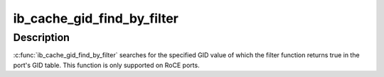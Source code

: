 .. -*- coding: utf-8; mode: rst -*-
.. src-file: drivers/infiniband/core/cache.c

.. _`ib_cache_gid_find_by_filter`:

ib_cache_gid_find_by_filter
===========================

.. c:function:: int ib_cache_gid_find_by_filter(struct ib_device *ib_dev, const union ib_gid *gid, u8 port, bool (*filter)(const union ib_gid *, const struct ib_gid_attr *, void *), void *context, u16 *index)

    Returns the GID table index where a specified GID value occurs

    :param struct ib_device \*ib_dev:
        *undescribed*

    :param const union ib_gid \*gid:
        The GID value to search for.

    :param u8 port:
        *undescribed*

    :param bool (\*filter)(const union ib_gid \*, const struct ib_gid_attr \*, void \*):
        The filter function is executed on any matching GID in the table.
        If the filter function returns true, the corresponding index is returned,
        otherwise, we continue searching the GID table. It's guaranteed that
        while filter is executed, ndev field is valid and the structure won't
        change. filter is executed in an atomic context. filter must not be NULL.

    :param void \*context:
        *undescribed*

    :param u16 \*index:
        The index into the cached GID table where the GID was found.  This
        parameter may be NULL.

.. _`ib_cache_gid_find_by_filter.description`:

Description
-----------

\ :c:func:`ib_cache_gid_find_by_filter`\  searches for the specified GID value
of which the filter function returns true in the port's GID table.
This function is only supported on RoCE ports.

.. This file was automatic generated / don't edit.

